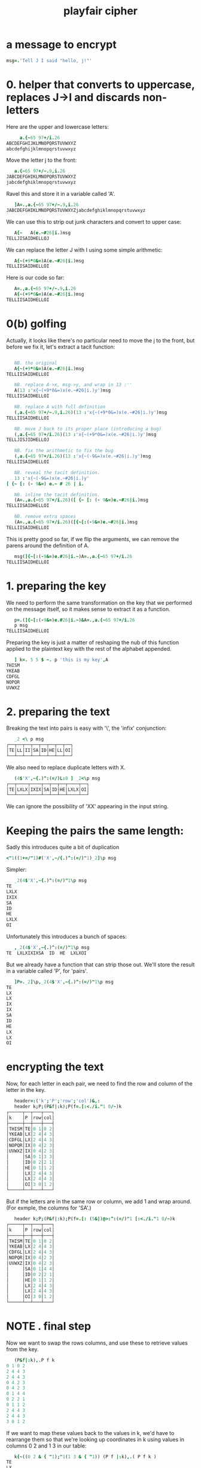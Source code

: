 #+title: playfair cipher

* a message to encrypt
:PROPERTIES:
:TS:       <2014-03-10 03:05AM>
:ID:       jm888lm01fg0
:END:
#+begin_src j
  msg=.'Tell J I said "hello, j!"'
#+end_src

* 0. helper that converts to uppercase, replaces J->I and discards non-letters
:PROPERTIES:
:TS:       <2014-03-10 02:11AM>
:ID:       srice2k01fg0
:END:
Here are the upper and lowercase letters:
#+begin_src j
       a.{~65 97+/i.26
  ABCDEFGHIJKLMNOPQRSTUVWXYZ
  abcdefghijklmnopqrstuvwxyz
#+end_src

Move the letter j to the front:
#+begin_src j
     a.{~65 97+/~.9,i.26
  JABCDEFGHIKLMNOPQRSTUVWXYZ
  jabcdefghiklmnopqrstuvwxyz
#+end_src

Ravel this and store it in a variable called 'A'.

#+begin_src j
     ]A=.,a.{~65 97+/~.9,i.26
  JABCDEFGHIKLMNOPQRSTUVWXYZjabcdefghiklmnopqrstuvwxyz
#+end_src

We can use this to strip out junk characters and convert to upper case:

#+begin_src j
     A{~   A(e.~#26|i.)msg
  TELLJISAIDHELLOJ
#+end_src

We can replace the letter J with I using some simple arithmetic:

#+begin_src j
     A{~(+9*0&=)A(e.~#26|i.)msg
  TELLIISAIDHELLOI
#+end_src

Here is our code so far:

#+begin_src j
   A=.,a.{~65 97+/~.9,i.26
   A{~(+9*0&=)A(e.~#26|i.)msg
TELLIISAIDHELLOI
#+end_src

* 0(b) golfing
:PROPERTIES:
:TS:       <2014-03-10 03:51AM>
:ID:       jkzjkpo01fg0
:END:

Actually, it looks like there's no particular need to move the j to the front, but before we fix it, let's extract a tacit function:

#+begin_src j
  
     NB. the original
     A{~(+9*0&=)A(e.~#26|i.)msg
  TELLIISAIDHELLOI
  
     NB. replace A->x, msg->y, and wrap in 13 :''
     A(13 :'x{~(+9*0&=)x(e.~#26|i.)y')msg
  TELLIISAIDHELLOI
  
     NB. replace A with full definition
     (,a.{~65 97+/~.9,i.26)(13 :'x{~(+9*0&=)x(e.~#26|i.)y')msg
  TELLIISAIDHELLOI

     NB. move J back to its proper place (introducing a bug)
     (,a.{~65 97+/i.26)(13 :'x{~(+9*0&=)x(e.~#26|i.)y')msg
  TELLJISJIDHELLOJ

     NB. fix the arithmetic to fix the bug
     (,a.{~65 97+/i.26)(13 :'x{~(-9&=)x(e.~#26|i.)y')msg
  TELLIISAIDHELLOI

     NB. reveal the tacit definition.
     13 :'x{~(-9&=)x(e.~#26|i.)y'
  [ {~ [: (- 9&=) e.~ # 26 | i.

     NB. inline the tacit definition.
     (A=.,a.{~65 97+/i.26)([ {~ [: (- 9&=)e.~#26|i.)msg
  TELLIISAIDHELLOI

     NB. remove extra spaces
     (A=.,a.{~65 97+/i.26)([{~[:(-9&=)e.~#26|i.)msg
  TELLIISAIDHELLOI

#+end_src

This is pretty good so far, if we flip the arguments, we can remove the parens around the definition of A.

#+begin_src j
     msg(]{~[:(-9&=)e.#26|i.~)A=.,a.{~65 97+/i.26
  TELLIISAIDHELLOI
#+end_src

* 1. preparing the key
:PROPERTIES:
:TS:       <2014-03-10 04:12AM>
:ID:       o32eqnp01fg0
:END:
We need to perform the same transformation on the key that we performed on the message itself, so it makes sense to extract it as a function.

#+begin_src j
   p=.(]{~[:(-9&=)e.#26|i.~)&A=.,a.{~65 97+/i.26
   p msg
TELLIISAIDHELLOI
#+end_src

Preparing the key is just a matter of reshaping the nub of this function applied to the plaintext key with the rest of the alphabet appended.

#+begin_src j
     ] k=. 5 5 $ ~. p 'this is my key',A
  THISM
  YKEAB
  CDFGL
  NOPQR
  UVWXZ
#+end_src

* 2. preparing the text
:PROPERTIES:
:TS:       <2014-03-10 04:19AM>
:ID:       q8ldjzp01fg0
:END:
Breaking the text into pairs is easy with '\', the 'infix' conjunction:
#+begin_src j
     _2 <\ p msg
  ┌──┬──┬──┬──┬──┬──┬──┬──┐
  │TE│LL│II│SA│ID│HE│LL│OI│
  └──┴──┴──┴──┴──┴──┴──┴──┘
#+end_src

We also need to replace duplicate letters with X.

#+begin_src j
     (4$'X',~{.)^:(=/)L:0 ] _2<\p msg
  ┌──┬────┬────┬──┬──┬──┬────┬──┐
  │TE│LXLX│IXIX│SA│ID│HE│LXLX│OI│
  └──┴────┴────┴──┴──┴──┴────┴──┘
#+end_src

We can ignore the possibility of 'XX' appearing in the input string.

* Keeping the pairs the same length: 
:PROPERTIES:
:TS:       <2014-03-10 05:15AM>
:ID:       4xhhcls01fg0
:END:

Sadly this introduces quite a bit of duplication

#+begin_src j
  <"1((1+=/"1)#('X',~/{.)^:(=/)"1)_2]\p msg
#+end_src

Simpler:
#+begin_src j
     _2(4$'X',~{.)^:(=/)"1\p msg
  TE
  LXLX
  IXIX
  SA
  ID
  HE
  LXLX
  OI
#+end_src

Unfortunately this introduces a bunch of spaces:

#+begin_src j
     ,_2(4$'X',~{.)^:(=/)"1\p msg
  TE  LXLXIXIXSA  ID  HE  LXLXOI
#+end_src

But we already have a function that can strip those out. We'll store the result in a variable called 'P', for 'pairs'.

#+begin_src j
     ]P=._2]\p,_2(4$'X',~{.)^:(=/)"1\p msg
  TE
  LX
  LX
  IX
  IX
  SA
  ID
  HE
  LX
  LX
  OI
#+end_src

* encrypting the text
:PROPERTIES:
:TS:       <2014-03-10 05:30AM>
:ID:       zknju9t01fg0
:END:
Now, for each letter in each pair, we need to find the row and column of the letter in the key.

#+begin_src j
     header=:('k';'P';'row';'col')&,:
     header k;P;(P&f|:k);P(f=.[:<./i."1 0/~)k
  ┌─────┬──┬───┬───┐
  │k    │P │row│col│
  ├─────┼──┼───┼───┤
  │THISM│TE│0 1│0 2│
  │YKEAB│LX│2 4│4 3│
  │CDFGL│LX│2 4│4 3│
  │NOPQR│IX│0 4│2 3│
  │UVWXZ│IX│0 4│2 3│
  │     │SA│0 1│3 3│
  │     │ID│0 2│2 1│
  │     │HE│0 1│1 2│
  │     │LX│2 4│4 3│
  │     │LX│2 4│4 3│
  │     │OI│3 0│1 2│
  └─────┴──┴───┴───┘
#+end_src

But if the letters are in the same row or column, we add 1 and wrap around. (For exmple, the columns for 'SA'.)

#+begin_src j
     header k;P;(P&f|:k);P(f=.[: (5&|)@>:^:(=/)"1 [:<./i."1 0/~)k
  ┌─────┬──┬───┬───┐
  │k    │P │row│col│
  ├─────┼──┼───┼───┤
  │THISM│TE│0 1│0 2│
  │YKEAB│LX│2 4│4 3│
  │CDFGL│LX│2 4│4 3│
  │NOPQR│IX│0 4│2 3│
  │UVWXZ│IX│0 4│2 3│
  │     │SA│0 1│4 4│
  │     │ID│0 2│2 1│
  │     │HE│0 1│1 2│
  │     │LX│2 4│4 3│
  │     │LX│2 4│4 3│
  │     │OI│3 0│1 2│
  └─────┴──┴───┴───┘
#+end_src

* NOTE . final step
:PROPERTIES:
:TS:       <2014-03-10 06:25AM>
:ID:       5enditv01fg0
:END:

Now we want to swap the rows columns, and use these to retrieve values from the key.

#+begin_src j
     (P&f|:k),.P f k
  0 1 0 2
  2 4 4 3
  2 4 4 3
  0 4 2 3
  0 4 2 3
  0 1 4 4
  0 2 2 1
  0 1 1 2
  2 4 4 3
  2 4 4 3
  3 0 1 2
#+end_src


If we want to map these values back to the values in k, we'd have to rearrange them so that we're looking up coordinates in k using values in columns 0 2 and 1 3 in our table:

#+begin_src j
     k{~((0 2 & { "1);"1(1 3 & { "1)) (P f |:k),.( P f k )
  TE
  LX
  LX
  IX
  IX
  MB
  ID
  HE
  LX
  LX
  OI
#+end_src

Note that this is the same as P, except for the one pair that had the same column:

#+begin_src j
     P = k{~((0 2 & { "1);"1(1 3 & { "1)) (P f |:k),.( P f k )
  1 1
  1 1
  1 1
  1 1
  1 1
  0 0
  1 1
  1 1
  1 1
  1 1
  1 1
#+end_src

It would be nice if we could just re-arrange the columns and reshape, though. Luckily, we can use J's 'A' verb to do just that:

#+begin_src j
     ('old';'new'),:((A. 0 2 1 3)&A."1 ; ]) (P f |:k),.( P f k )
  ┌───────┬───────┐
  │old    │new    │
  ├───────┼───────┤
  │0 0 1 2│0 1 0 2│
  │2 4 4 3│2 4 4 3│
  │2 4 4 3│2 4 4 3│
  │0 2 4 3│0 4 2 3│
  │0 2 4 3│0 4 2 3│
  │0 4 1 4│0 1 4 4│
  │0 2 2 1│0 2 2 1│
  │0 1 1 2│0 1 1 2│
  │2 4 4 3│2 4 4 3│
  │2 4 4 3│2 4 4 3│
  │3 1 0 2│3 0 1 2│
  └───────┴───────┘
#+end_src

Here's a closer look at how 'A.' works. Basically, the monadic form assigns a number to each anagram of 'i.n' for some positive integer n, and the dyadic form rearranges an arbitrary array of length n using one of those anagrams.

#+begin_src j

     (A. 3 2 1 0) A. '<[>]'
  ]>[<

     (A. 3 2 1 0)
  23

     23 A. '<[>]'
  ]>[<

#+end_src

so now:

#+begin_src j
     2 A."1 (P&f|:k),.P f k
  0 0 1 2
  2 4 4 3
  2 4 4 3
  0 2 4 3
  0 2 4 3
  0 4 1 4
  0 2 2 1
  0 1 1 2
  2 4 4 3
  2 4 4 3
  3 1 0 2
#+end_src

We could have also used '{', which is probably clearer but also somewhat longer:

#+begin_src j
     0 2 1 3 {"1 (P&f|:k),.P f k
  0 0 1 2
  2 4 4 3
  2 4 4 3
  0 2 4 3
  0 2 4 3
  0 4 1 4
  0 2 2 1
  0 1 1 2
  2 4 4 3
  2 4 4 3
  3 1 0 2
#+end_src

Anyway, this only gets us the original coordinates. To perform the cypher, we want to swap the columns of the letters in the pair:

#+begin_src j
     0 3 1 2 {"1 (P&f|:k),.P f k
  0 2 1 0
  2 3 4 4
  2 3 4 4
  0 3 4 2
  0 3 4 2
  0 4 1 4
  0 1 2 2
  0 2 1 1
  2 3 4 4
  2 3 4 4
  3 2 0 1
#+end_src

If we then reshape this to two columns (using ravel (,) and infix (\)), we get the cypher text:

#+begin_src j
    k {~ _2<\ , 0 3 1 2 {"1 (P&f|:k),.P f k
  IYGZGZSWSWMBHFIKGZGZPH
#+end_src

* all together now
:PROPERTIES:
:TS:       <2014-03-10 07:15AM>
:ID:       wiqbo5y01fg0
:END:

We will put the whole thing together as a dyadic verb:

#+begin_src j
  NB. usage: (key c msg) -- c is for cypher :)
  c =: 4 : 0
    p=.(]{~[:(-9&=)e.#26|i.~)&A=.,a.{~65 97+/i.26
    k=. 5 5 $ ~. p x,A
    P=._2]\p,_2(4$'X',~{.)^:(=/)"1\p y
    f=.[: (5&|)@>:^:(=/)"1 [:<./i."1 0/~
    k {~ _2<\ , 0 3 1 2 {"1 (P&f|:k),.P f k
  )
#+end_src


* TODO a bug :/ 
:PROPERTIES:
:TS:       <2014-03-10 07:35AM>
:ID:       4nb7q2z01fg0
:END:

Sadly, it doesn't match the test case:

#+begin_src j
   'stack overflow' c 'The cat crept into the crypt, crapped, and crept out again','X'
SIRAVEKFFMAMICVSMOKFZNRVECMZMZRBCMGKBDIKVQEVBKYUCCCC
#+end_src

It looks like I'm misunderstanding the rule when the row/column matches:

#+begin_src j
     NB. these should be 'EI GQ VR KP'
     'stack overflow' & c each 'VM';'LZ';'OE';'ZG'
  ┌──┬──┬──┬──┐
  │EI│GQ│BL│QL│
  └──┴──┴──┴──┘
#+end_src
